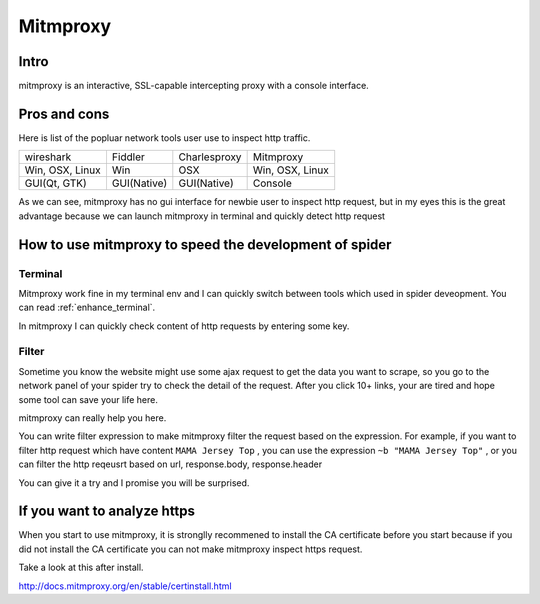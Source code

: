 .. _mitmproxy:

====================
Mitmproxy
====================

--------------------
Intro
--------------------

mitmproxy is an interactive, SSL-capable intercepting proxy with a console interface.

--------------------
Pros and cons
--------------------

Here is list of the popluar network tools user use to inspect http traffic.

+-----------------+--------------+---------------+-----------------+
|  wireshark      |  Fiddler     | Charlesproxy  | Mitmproxy       |
+-----------------+--------------+---------------+-----------------+
| Win, OSX, Linux |  Win         |  OSX          | Win, OSX, Linux |
+-----------------+--------------+---------------+-----------------+
| GUI(Qt, GTK)    |  GUI(Native) |   GUI(Native) |    Console      |
+-----------------+--------------+---------------+-----------------+

As we can see, mitmproxy has no gui interface for newbie user to inspect http request, but in my eyes this is the great advantage because we can launch mitmproxy in terminal and quickly detect http request

-------------------------------------------------------
How to use mitmproxy to speed the development of spider
-------------------------------------------------------

Terminal
=====================

Mitmproxy work fine in my terminal env and I can quickly switch between tools which used in spider deveopment. You can read :ref:`enhance_terminal`.

In mitmproxy I can quickly check content of http requests by entering some key. 

Filter
=====================

Sometime you know the website might use some ajax request to get the data you want to scrape, so you go to the network panel of your spider try to check the detail of the request. After you click 10+ links, your are tired and hope some tool can save your life here. 

mitmproxy can really help you here.

You can write filter expression to make mitmproxy filter the request based on the expression. For example, if you want to filter http request which have content ``MAMA Jersey Top`` , you can use the expression ``~b "MAMA Jersey Top"`` , or you can filter the http reqeusrt based on url, response.body, response.header

You can give it a try and I promise you will be surprised.

-------------------------------------------------------
If you want to analyze https
-------------------------------------------------------

When you start to use mitmproxy, it is stronglly recommened to install the CA certificate before you start because if you did not install the CA certificate you can not make mitmproxy inspect https request.

Take a look at this after install.

http://docs.mitmproxy.org/en/stable/certinstall.html

